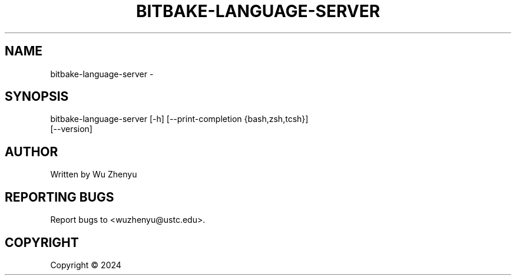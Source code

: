 .\" DO NOT MODIFY THIS FILE!  It was generated by help2man 0.0.9.
.TH BITBAKE-LANGUAGE-SERVER "1" "2024-03-01" "bitbake-language-server 0.0.10" "User Commands"
.SH NAME
bitbake-language-server \- 
.SH SYNOPSIS
\&bitbake-language-server [-h] [--print-completion {bash,zsh,tcsh}]
                        [--version]

.SH AUTHOR
Written by Wu Zhenyu


.SH "REPORTING BUGS"
Report bugs to <wuzhenyu@ustc.edu>.


.SH COPYRIGHT
Copyright \(co 2024

